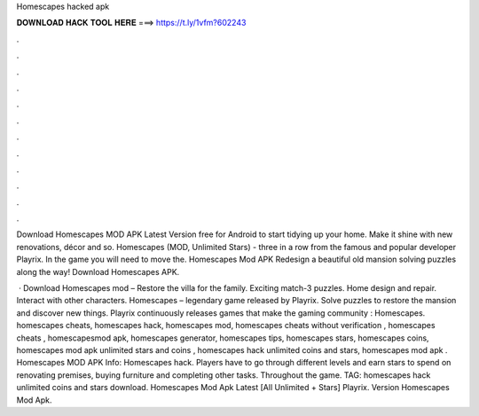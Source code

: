 Homescapes hacked apk



𝐃𝐎𝐖𝐍𝐋𝐎𝐀𝐃 𝐇𝐀𝐂𝐊 𝐓𝐎𝐎𝐋 𝐇𝐄𝐑𝐄 ===> https://t.ly/1vfm?602243



.



.



.



.



.



.



.



.



.



.



.



.

Download Homescapes MOD APK Latest Version free for Android to start tidying up your home. Make it shine with new renovations, décor and so. Homescapes (MOD, Unlimited Stars) - three in a row from the famous and popular developer Playrix. In the game you will need to move the. Homescapes Mod APK Redesign a beautiful old mansion solving puzzles along the way! Download Homescapes APK.

 · Download Homescapes mod – Restore the villa for the family. Exciting match-3 puzzles. Home design and repair. Interact with other characters. Homescapes – legendary game released by Playrix. Solve puzzles to restore the mansion and discover new things. Playrix continuously releases games that make the gaming community : Homescapes. homescapes cheats, homescapes hack, homescapes mod, homescapes cheats without verification , homescapes cheats , homescapesmod apk, homescapes generator, homescapes tips, homescapes stars, homescapes coins, homescapes mod apk unlimited stars and coins , homescapes hack unlimited coins and stars, homescapes mod apk . Homescapes MOD APK Info: Homescapes hack. Players have to go through different levels and earn stars to spend on renovating premises, buying furniture and completing other tasks. Throughout the game. TAG: homescapes hack unlimited coins and stars download. Homescapes Mod Apk Latest [All Unlimited + Stars] Playrix. Version Homescapes Mod Apk.
